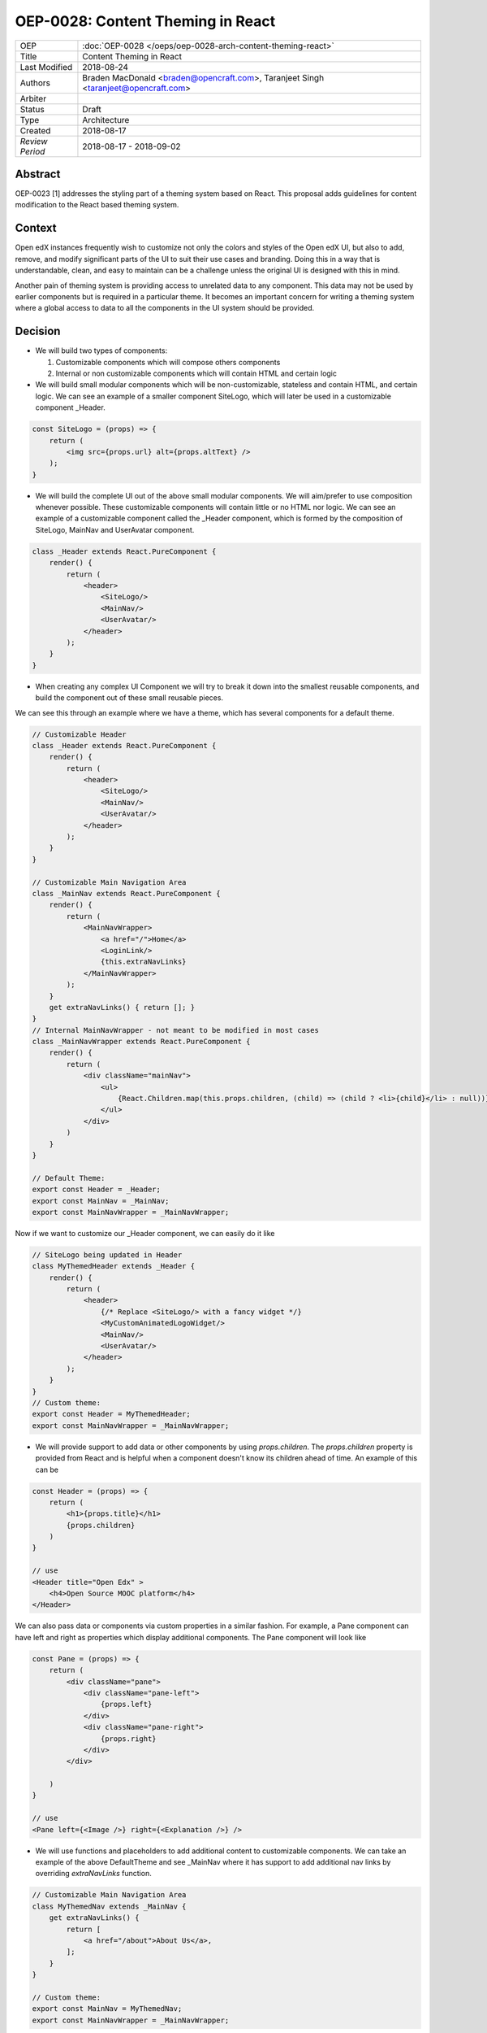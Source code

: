==================================
OEP-0028: Content Theming in React
==================================

+-----------------+----------------------------------------------------------------+
| OEP             | :doc:`OEP-0028 </oeps/oep-0028-arch-content-theming-react>`    |
|                 |                                                                |
|                 |                                                                |
|                 |                                                                |
|                 |                                                                |
+-----------------+----------------------------------------------------------------+
| Title           | Content Theming in React                                       |
+-----------------+----------------------------------------------------------------+
| Last Modified   | 2018-08-24                                                     |
+-----------------+----------------------------------------------------------------+
| Authors         | Braden MacDonald <braden@opencraft.com>,                       |
|                 | Taranjeet Singh <taranjeet@opencraft.com>                      |
+-----------------+----------------------------------------------------------------+
| Arbiter         |                                                                |
+-----------------+----------------------------------------------------------------+
| Status          | Draft                                                          |
+-----------------+----------------------------------------------------------------+
| Type            | Architecture                                                   |
+-----------------+----------------------------------------------------------------+
| Created         | 2018-08-17                                                     |
+-----------------+----------------------------------------------------------------+
| `Review Period` | 2018-08-17 - 2018-09-02                                        |
+-----------------+----------------------------------------------------------------+

Abstract
-------

OEP-0023 [1] addresses the styling part of a theming system based on React. This proposal adds guidelines for content modification to the React based theming system.

Context
-------

Open edX instances frequently wish to customize not only the colors and styles of the Open edX UI, but also to add, remove, and modify significant parts of the UI to suit their use cases and branding. Doing this in a way that is understandable, clean, and easy to maintain can be a challenge unless the original UI is designed with this in mind.

Another pain of theming system is providing access to unrelated data to any component. This data may not be used by earlier components but is required in a particular theme. It becomes an important concern for writing a theming system where a global access to data to all the components in the UI system should be provided.

Decision
--------

* We will build two types of components:

  1. Customizable components which will compose others components

  2. Internal or non customizable components which will contain HTML and certain logic

* We will build small modular components which will be non-customizable, stateless and contain HTML, and certain logic. We can see an example of a smaller component SiteLogo, which will later be used in a customizable component _Header.

.. code-block:: js

    const SiteLogo = (props) => {
        return (
            <img src={props.url} alt={props.altText} />
        );
    }

* We will build the complete UI out of the above small modular components. We will aim/prefer to use composition whenever possible. These customizable components will contain little or no HTML nor logic. We can see an example of a customizable component called the _Header component, which is formed by the composition of SiteLogo, MainNav and UserAvatar component.

.. code-block:: js

    class _Header extends React.PureComponent {
        render() {
            return (
                <header>
                    <SiteLogo/>
                    <MainNav/>
                    <UserAvatar/>
                </header>
            );
        }
    }

* When creating any complex UI Component we will try to break it down into the smallest reusable components, and build the component out of these small reusable pieces.

We can see this through an example where we have a theme, which has several components for a default theme.

.. code-block:: js

    // Customizable Header
    class _Header extends React.PureComponent {
        render() {
            return (
                <header>
                    <SiteLogo/>
                    <MainNav/>
                    <UserAvatar/>
                </header>
            );
        }
    }

    // Customizable Main Navigation Area
    class _MainNav extends React.PureComponent {
        render() {
            return (
                <MainNavWrapper>
                    <a href="/">Home</a>
                    <LoginLink/>
                    {this.extraNavLinks}
                </MainNavWrapper>
            );
        }
        get extraNavLinks() { return []; }
    }
    // Internal MainNavWrapper - not meant to be modified in most cases
    class _MainNavWrapper extends React.PureComponent {
        render() {
            return (
                <div className="mainNav">
                    <ul>
                        {React.Children.map(this.props.children, (child) => (child ? <li>{child}</li> : null))}
                    </ul>
                </div>
            )
        }
    }

    // Default Theme:
    export const Header = _Header;
    export const MainNav = _MainNav;
    export const MainNavWrapper = _MainNavWrapper;


Now if we want to customize our _Header component, we can easily do it like

.. code-block:: js

    // SiteLogo being updated in Header
    class MyThemedHeader extends _Header {
        render() {
            return (
                <header>
                    {/* Replace <SiteLogo/> with a fancy widget */}
                    <MyCustomAnimatedLogoWidget/>
                    <MainNav/>
                    <UserAvatar/>
                </header>
            );
        }
    }
    // Custom theme:
    export const Header = MyThemedHeader;
    export const MainNavWrapper = _MainNavWrapper;


* We will provide support to add data or other components by using `props.children`. The `props.children` property is provided from React and is helpful when a component doesn't know its children ahead of time. An example of this can be

.. code-block:: js

    const Header = (props) => {
        return (
            <h1>{props.title}</h1>
            {props.children}
        )
    }

    // use
    <Header title="Open Edx" >
        <h4>Open Source MOOC platform</h4>
    </Header>

We can also pass data or components via custom properties in a similar fashion. For example, a Pane component can have left and right as properties which display additional components. The Pane component will look like

.. code-block:: js

    const Pane = (props) => {
        return (
            <div className="pane">
                <div className="pane-left">
                    {props.left}
                </div>
                <div className="pane-right">
                    {props.right}
                </div>
            </div>

        )
    }

    // use
    <Pane left={<Image />} right={<Explanation />} />


* We will use functions and placeholders to add additional content to customizable components. We can take an example of the above DefaultTheme and see _MainNav where it has support to add additional nav links by overriding `extraNavLinks` function.

.. code-block:: js

    // Customizable Main Navigation Area
    class MyThemedNav extends _MainNav {
        get extraNavLinks() {
            return [
                <a href="/about">About Us</a>,
            ];
        }
    }

    // Custom theme:
    export const MainNav = MyThemedNav;
    export const MainNavWrapper = _MainNavWrapper;


* Each frontend (e.g. the LMS, os Studio) will have a global redux store that acts as a central place to hold the state of its UI.

* We will consider the layout of the data in the redux store specific to each frontend(LMS, Studio, ecommerce, etc.) as a stable API. We will provide support to pre-fill the store with some common data like current user, current course, list of courses enrolled, etc. We will provide the flexibility for themes to fetch data that's not part of the redux store from REST API's using built-in redux actions and store it in their own separate redux store. We will announce breaking changes if the layout of the data changes in global store.

* We will use containers [2] to access data from the redux store and provide it to components via props. A container is a react component that has a direct connection to the state managed by redux and access data from the state via mapStateToProps. We will use Container as a mechanism to separate data access functionality from the Component. This way we can keep both non redux connected version as well as redux connected version of the same component.

* We will have support to compose any component into a container if it needs to access any data from the redux store, which it currently does not have access to. We can see this by an example where NavbarHeader component initially displays site title. This component now needs to display authenticated username, which is there in the redux store.

.. code-block:: js

    // NavbarHeader component
    class NavbarHeader extends React.Component {
        render() {
            return (
                <h1>{props.title}</h1>
            );
        }
    }

    class NavbarHeaderWithUserName extends NavbarHeader {
        render() {
            return (
                <>
                    <h1>{props.title}</h1>
                    <h3>{props.username}</h3>
                </>
            );
        }
    }

    // NavbarHeader container
    function mapStateToProps(state) {
        return {
            title: state.title,
            username: state.username
        }
    }

    const NavbarHeaderContainer = connect(mapStateToProps, null)(NavbarHeaderWithUserName);

    // use NavbarHeaderContainer instead of NavbarHeaderWithUserName as it has access to the username

Consequences
------------

Theming system becomes more robust to content modification. Any data be it static or dynamic can be easily added to an existing component. It also provides support to request any unrelated data from the global store, thereby giving better customization for a new theme.

However, there will be cases when a component becomes too complex to use which will create the need to rewrite that component as a composition of smaller components.

References
----------

1. OEP-0023 Style Customization
      https://open-edx-proposals.readthedocs.io/en/latest/oep-0023-style-customization.html

2. Container Components
      https://redux.js.org/basics/usagewithreact#presentational-and-container-components

